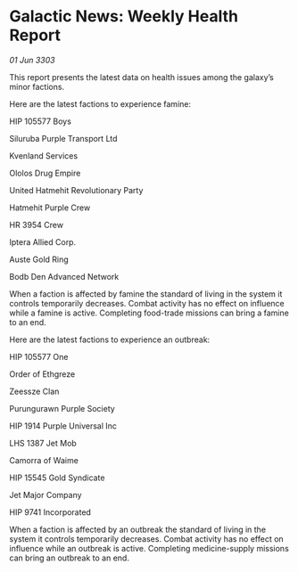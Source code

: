 * Galactic News: Weekly Health Report

/01 Jun 3303/

This report presents the latest data on health issues among the galaxy’s minor factions. 

Here are the latest factions to experience famine: 

HIP 105577 Boys 

Siluruba Purple Transport Ltd 

Kvenland Services 

Ololos Drug Empire 

United Hatmehit Revolutionary Party 

Hatmehit Purple Crew 

HR 3954 Crew 

Iptera Allied Corp. 

Auste Gold Ring 

Bodb Den Advanced Network 

When a faction is affected by famine the standard of living in the system it controls temporarily decreases. Combat activity has no effect on influence while a famine is active. Completing food-trade missions can bring a famine to an end. 

Here are the latest factions to experience an outbreak: 

HIP 105577 One 

Order of Ethgreze 

Zeessze Clan  

Purungurawn Purple Society 

HIP 1914 Purple Universal Inc 

LHS 1387 Jet Mob 

Camorra of Waime 

HIP 15545 Gold Syndicate 

Jet Major Company 

HIP 9741 Incorporated 

When a faction is affected by an outbreak the standard of living in the system it controls temporarily decreases. Combat activity has no effect on influence while an outbreak is active. Completing medicine-supply missions can bring an outbreak to an end.